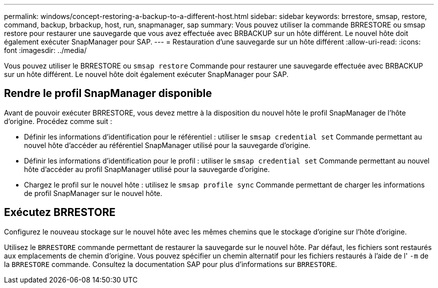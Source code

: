 ---
permalink: windows/concept-restoring-a-backup-to-a-different-host.html 
sidebar: sidebar 
keywords: brrestore, smsap, restore, command, backup, brbackup, host, run, snapmanager, sap 
summary: Vous pouvez utiliser la commande BRRESTORE ou smsap restore pour restaurer une sauvegarde que vous avez effectuée avec BRBACKUP sur un hôte différent. Le nouvel hôte doit également exécuter SnapManager pour SAP. 
---
= Restauration d'une sauvegarde sur un hôte différent
:allow-uri-read: 
:icons: font
:imagesdir: ../media/


[role="lead"]
Vous pouvez utiliser le BRRESTORE ou `smsap restore` Commande pour restaurer une sauvegarde effectuée avec BRBACKUP sur un hôte différent. Le nouvel hôte doit également exécuter SnapManager pour SAP.



== Rendre le profil SnapManager disponible

Avant de pouvoir exécuter BRRESTORE, vous devez mettre à la disposition du nouvel hôte le profil SnapManager de l’hôte d’origine. Procédez comme suit :

* Définir les informations d'identification pour le référentiel : utiliser le `smsap credential set` Commande permettant au nouvel hôte d'accéder au référentiel SnapManager utilisé pour la sauvegarde d'origine.
* Définir les informations d'identification pour le profil : utiliser le `smsap credential set` Commande permettant au nouvel hôte d'accéder au profil SnapManager utilisé pour la sauvegarde d'origine.
* Chargez le profil sur le nouvel hôte : utilisez le `smsap profile sync` Commande permettant de charger les informations de profil SnapManager sur le nouvel hôte.




== Exécutez BRRESTORE

Configurez le nouveau stockage sur le nouvel hôte avec les mêmes chemins que le stockage d'origine sur l'hôte d'origine.

Utilisez le `BRRESTORE` commande permettant de restaurer la sauvegarde sur le nouvel hôte. Par défaut, les fichiers sont restaurés aux emplacements de chemin d'origine. Vous pouvez spécifier un chemin alternatif pour les fichiers restaurés à l'aide de l' `-m` de la `BRRESTORE` commande. Consultez la documentation SAP pour plus d'informations sur `BRRESTORE`.
